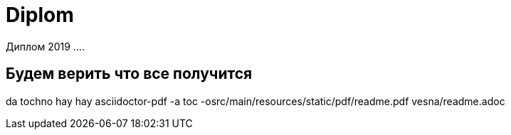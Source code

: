 # Diplom

Диплом 2019 ....

## Будем верить что все получится
da tochno
hay hay
    asciidoctor-pdf -a toc -osrc/main/resources/static/pdf/readme.pdf vesna/readme.adoc
    
